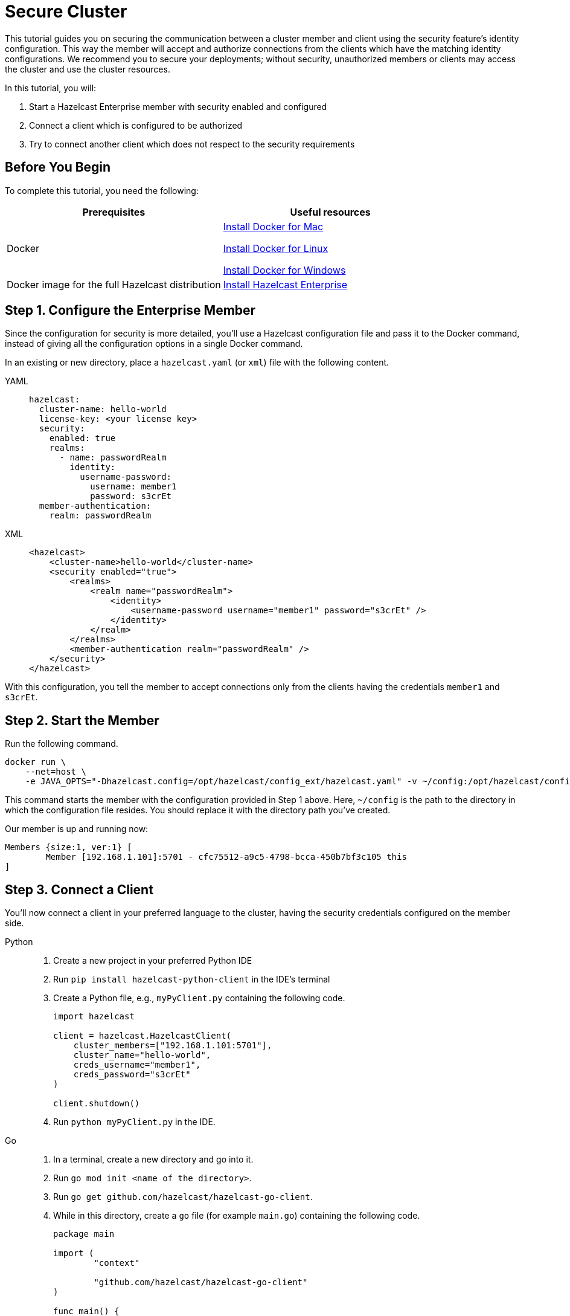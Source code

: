 = Secure Cluster
:description: This tutorial guides you on securing the communication between a cluster member and client using the security feature's identity configuration.

{description} This way the member will accept and authorize connections from the clients which have the matching identity configurations.
We recommend you to secure your deployments; without security, unauthorized members or clients may access
the cluster and use the cluster resources.

In this tutorial, you will:

. Start a Hazelcast Enterprise member with security enabled and configured
. Connect a client which is configured to be authorized
. Try to connect another client which does not respect to the security requirements

== Before You Begin

To complete this tutorial, you need the following:

[cols="1a,1a"]
|===
|Prerequisites|Useful resources

|Docker
|
link:https://docs.docker.com/docker-for-mac/install/[Install Docker for Mac]

link:https://docs.docker.com/engine/install/[Install Docker for Linux]

link:https://docs.docker.com/docker-for-windows/install/[Install Docker for Windows]

|Docker image for the full Hazelcast distribution
|xref:get-started-enterprise.adoc[Install Hazelcast Enterprise]

|===

== Step 1. Configure the Enterprise Member

Since the configuration for security is more detailed, you'll use a Hazelcast configuration file
and pass it to the Docker command, instead of giving all the configuration options in a single Docker command.

In an existing or new directory, place a `hazelcast.yaml` (or `xml`) file with the following content.

[tabs]
====
YAML::
+
--

[source,yaml]
----
hazelcast:
  cluster-name: hello-world
  license-key: <your license key>
  security:
    enabled: true
    realms:
      - name: passwordRealm
        identity:
          username-password:
            username: member1
            password: s3crEt
  member-authentication:
    realm: passwordRealm
----
--

XML::
+
[source,xml]
----
<hazelcast>
    <cluster-name>hello-world</cluster-name>
    <security enabled="true">
        <realms>
            <realm name="passwordRealm">
                <identity>
                    <username-password username="member1" password="s3crEt" />
                </identity>
            </realm>
        </realms>
        <member-authentication realm="passwordRealm" />
    </security>
</hazelcast>
----
====

With this configuration, you tell the member to accept connections only from the clients
having the credentials `member1` and `s3crEt`.

== Step 2. Start the Member

Run the following command.

[source,shell]
----
docker run \
    --net=host \
    -e JAVA_OPTS="-Dhazelcast.config=/opt/hazelcast/config_ext/hazelcast.yaml" -v ~/config:/opt/hazelcast/config_ext hazelcast/hazelcast-enterprise:5.0
----

This command starts the member with the configuration provided in Step 1 above. 
Here, `~/config` is the path to the directory in which the configuration file resides.
You should replace it with the directory path you've created.

Our member is up and running now:

[source,shell]
----
Members {size:1, ver:1} [
	Member [192.168.1.101]:5701 - cfc75512-a9c5-4798-bcca-450b7bf3c105 this
]
----

== Step 3. Connect a Client

You'll now connect a client in your preferred language to the cluster, having the security credentials configured on the member side.

[tabs]
====
Python::
+
--

. Create a new project in your preferred Python IDE
. Run `pip install hazelcast-python-client` in the IDE's terminal
. Create a Python file, e.g., `myPyClient.py` containing the following code.
+
[source,python]
----
import hazelcast

client = hazelcast.HazelcastClient(
    cluster_members=["192.168.1.101:5701"],
    cluster_name="hello-world",
    creds_username="member1",
    creds_password="s3crEt"
)

client.shutdown()
----
. Run `python myPyClient.py` in the IDE.
--

Go::
+

. In a terminal, create a new directory and go into it.
. Run `go mod init <name of the directory>`.
. Run `go get github.com/hazelcast/hazelcast-go-client`.
. While in this directory, create a `go` file (for example `main.go`) containing the following code.
+
[source,go]
----
package main

import (
	"context"

	"github.com/hazelcast/hazelcast-go-client"
)

func main() {
	ctx := context.TODO()
	config := hazelcast.Config{}
	cc := &config.Cluster
	cc.Network.SetAddresses("192.168.1.101:5701")
	cc.Name = "hello-world"
	creds := &cc.Security.Credentials
	creds.Username = "member1"
	creds.Password = "s3crEt"
	client, err := hazelcast.StartNewClientWithConfig(ctx, config)
	if err != nil {
		panic(err)
	}
	client.Shutdown(ctx)
}
----
. Run `go run main.go` in the terminal.

Java::
+

. Install the xref:getting-started:install-hazelcast.adoc#use-java[Java client library].
. In your preferred Java IDE, create a new project to include a class containing the following code.
+
[source,java]
----
import com.hazelcast.client.HazelcastClient;
import com.hazelcast.client.config.ClientConfig;

public class SecuredClient {
  public static void main(String[] args) {

ClientConfig clientConfig = new ClientConfig();
        clientConfig.setClusterName("hello-world");
        clientConfig.getSecurityConfig().setUsernamePasswordIdentityConfig("member1","s3crEt");
        HazelcastClient.newHazelcastClient(clientConfig);

  }
}
----
. Run the `SecuredClient` class in the IDE.

C Sharp::
+

. Install the latest http://hazelcast.github.io/hazelcast-csharp-client/4.0.1/doc/obtaining.html[C Sharp client library]
. In your preferred C# IDE, create a new project to include a class containing the following code.
+
[source,cs]
----
var username = "member1";
var password = "s3crEt";

var options = new HazelcastOptionsBuilder();
    .With(o => {
        o.Authentication.ConfigureUsernamePasswordCredentials(username, password);
    })
    .Build();

var client = await HazelcastClientFactory.StartNewClientAsync(options);
----
. Run this class in the IDE.

C++::
+

. Install the latest https://github.com/hazelcast/hazelcast-cpp-client/blob/v4.1.0/Reference_Manual.md#11-installing[C++ client library]
. In your preferred C++ IDE, create a new project to include a class containing the following code.
+
[source,cpp]
----
    hazelcast::client::client_config clientConfig;

    clientConfig.set_credentials(
            std::make_shared<hazelcast::client::security::username_password_credentials>("member1", "s3crEt"));

    clientConfig.set_cluster_name("hello-world");
    
    auto hz = hazelcast::new_client(std::move(clientConfig)).get();
----
. Run this class in the IDE.

Node.js::
+

. Install the Node.js client library: `npm install hazelcast-client`
. In your preferred Node.js IDE, create a new project to include the following script.
+
[source,javascript]
----
const { Client } = require('hazelcast-client');
class UsernamePasswordCredentials {
    constructor(username, password, endpoint) {
        this.username = username;
        this.password = password;
        this.endpoint = endpoint;
        this.factoryId = 1;
        this.classId = 1;
    }
    readPortable(reader) {
        this.username = reader.readString('username');
        this.endpoint = reader.readString('password');
        this.password = reader.readString('endpoint');
    }
    writePortable(writer) {
        writer.writeString('username', this.username);
        writer.writeString('password', this.password);
        writer.writeString('endpoint', this.endpoint);
    }
}
function usernamePasswordCredentialsFactory(classId) {
    if (classId === 1) {
        return new UsernamePasswordCredentials();
    }
    return null;
}
(async () => {
    try {
        const client = await Client.newHazelcastClient({
            clusterName: 'hello-world',
            serialization: {
                portableFactories: {
                    1: usernamePasswordCredentialsFactory
                }
            },
            customCredentials: new UsernamePasswordCredentials('member1', 's3crEt', '192.168.1.101:5701')
        });
        console.log(await client.getDistributedObjects());
    } catch (error) {
        console.error('Error occurred:', error);
    }
})();
----
. Run this script in the IDE.

====

When looking at the client terminal, you can see that the member side has authenticated and accepted the client connection.
Here is an example terminal log for the Python client:

[source,shell]
----
INFO:hazelcast.lifecycle:HazelcastClient 5.1 is STARTING
INFO:hazelcast.lifecycle:HazelcastClient 5.1 is STARTED
INFO:hazelcast.connection:Trying to connect to Address(host=127.0.0.1, port=5701)
INFO:hazelcast.lifecycle:HazelcastClient 5.1 is CONNECTED
INFO:hazelcast.connection:Authenticated with server Address(host=192.168.1.9, port=5701):63b2a2ce-85f6-413f-8ce9-6058a748e4b9, server version: 5.0, local address: Address(host=127.0.0.1, port=36006)
INFO:hazelcast.cluster:

Members [1] {
	Member 192.168.1.101:5701 - 63b2a2ce-85f6-413f-8ce9-6058a748e4b9
}

INFO:hazelcast.client:Client started
----

If you try to connect a client without any credentials or with credentials different than the configured ones on the member side,
you can see the connection is refused by the member. See the example terminal log for Python client:

[source,shell]
----
INFO:hazelcast.lifecycle:HazelcastClient 5.1 is STARTING
INFO:hazelcast.lifecycle:HazelcastClient 5.1 is STARTED
INFO:hazelcast.connection:Trying to connect to Address(host=127.0.0.1, port=5701)
INFO:hazelcast.connection:Connection(id=0, live=False, remote_address=None) closed. Reason: Failed to authenticate connection
WARNING:hazelcast.connection:Error during initial connection to Address(host=127.0.0.1, port=5701)
----

NOTE: See xref:security:overview.adoc[Securing a Cluster] if you're
interested in learning more about the topics introduced in this tutorial.


